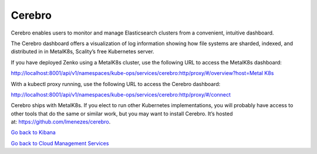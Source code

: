Cerebro
=======

Cerebro enables users to monitor and manage Elasticsearch clusters from
a convenient, intuitive dashboard.

|image0|

The Cerebro dashboard offers a visualization of log information showing
how file systems are sharded, indexed, and distributed in in MetalK8s,
Scality’s free Kubernetes server.

If you have deployed Zenko using a MetalK8s cluster, use the following
URL to access the MetalK8s dashboard:

`http://localhost:8001/api/v1/namespaces/kube-ops/services/cerebro:http/proxy/#/overview?host=Metal
K8s <http://localhost:8001/api/v1/namespaces/kube-ops/services/cerebro:http/proxy/#/overview?host=MetalK8s>`__

With a kubectl proxy running, use the following URL to access the
Cerebro dashboard:

http://localhost:8001/api/v1/namespaces/kube-ops/services/cerebro:http/proxy/#/connect

Cerebro ships with MetalK8s. If you elect to run other Kubernetes
implementations, you will probably have access to other tools that do
the same or similar work, but you may want to install Cerebro. It’s
hosted at: \ https://github.com/lmenezes/cerebro.

`Go back to Kibana`_

`Go back to Cloud Management Services`_


.. _`Go back to Kibana`: Kibana.html
.. _`Go back to Cloud Management Services`: Cloud_Management_Services.html


.. |image0| image:: ../Resources/Images/Orbit_Screencaps/Cerebro_dashboard.png
   :class: OneHundredPercent
